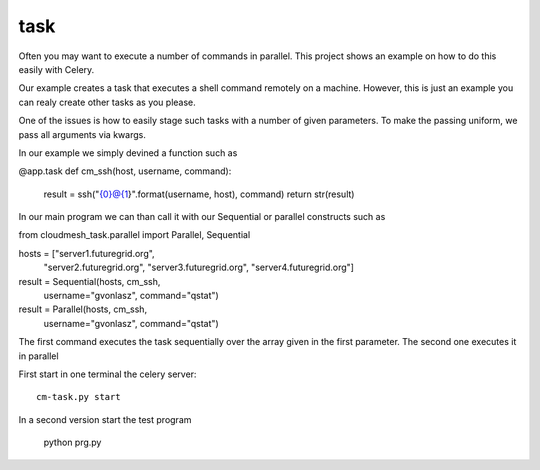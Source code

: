 task
----------------------------------------------------------------------

Often you may want to execute a number of commands in parallel. This
project shows an example on how to do this easily with Celery. 

Our example creates a task that executes a shell command remotely on a
machine. However, this is just an example you can realy create other
tasks as you please.

One of the issues is how to easily stage such tasks with a number of
given parameters. To make the passing uniform, we pass all arguments
via kwargs.

In our example we simply devined a function such as

@app.task
def cm_ssh(host, username, command):
    result = ssh("{0}@{1}".format(username, host), command)
    return str(result)

In our main program we can than call it with our Sequential or
parallel constructs such as 


from cloudmesh_task.parallel import Parallel, Sequential

hosts = ["server1.futuregrid.org",
         "server2.futuregrid.org",
         "server3.futuregrid.org",
         "server4.futuregrid.org"]

result = Sequential(hosts, cm_ssh, 
                    username="gvonlasz", 
                    command="qstat")

result = Parallel(hosts, cm_ssh, 
                  username="gvonlasz", 
                  command="qstat")

The first command executes the task sequentially over the array given
in the first parameter. The second one executes it in parallel


First start in one terminal the celery server::

  cm-task.py start

In a second version start the test program

  python prg.py

